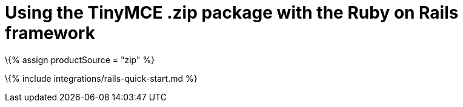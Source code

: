= Using the TinyMCE .zip package with the Ruby on Rails framework

:title_nav: Using a .zip package :description: A guide on integrating a .zip version of TinyMCE into the Ruby on Rails framework. :keywords: integration integrate rails ruby

\{% assign productSource = "zip" %}

\{% include integrations/rails-quick-start.md %}

